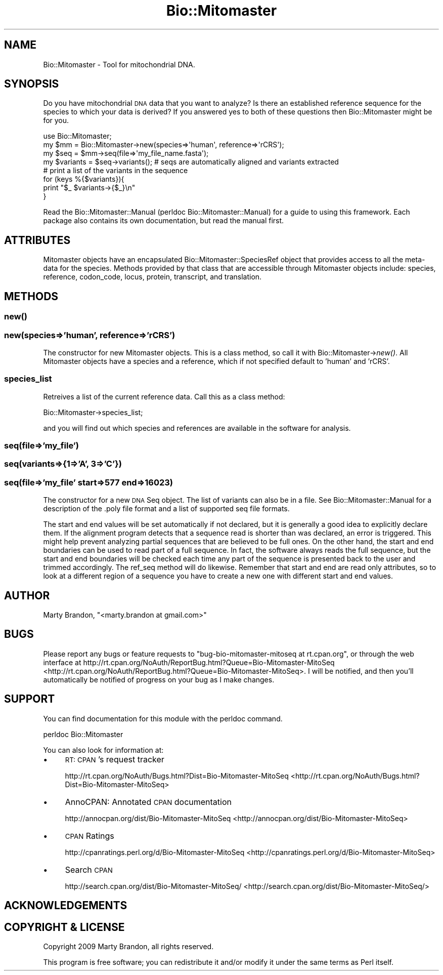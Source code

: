 .\" Automatically generated by Pod::Man 2.23 (Pod::Simple 3.14)
.\"
.\" Standard preamble:
.\" ========================================================================
.de Sp \" Vertical space (when we can't use .PP)
.if t .sp .5v
.if n .sp
..
.de Vb \" Begin verbatim text
.ft CW
.nf
.ne \\$1
..
.de Ve \" End verbatim text
.ft R
.fi
..
.\" Set up some character translations and predefined strings.  \*(-- will
.\" give an unbreakable dash, \*(PI will give pi, \*(L" will give a left
.\" double quote, and \*(R" will give a right double quote.  \*(C+ will
.\" give a nicer C++.  Capital omega is used to do unbreakable dashes and
.\" therefore won't be available.  \*(C` and \*(C' expand to `' in nroff,
.\" nothing in troff, for use with C<>.
.tr \(*W-
.ds C+ C\v'-.1v'\h'-1p'\s-2+\h'-1p'+\s0\v'.1v'\h'-1p'
.ie n \{\
.    ds -- \(*W-
.    ds PI pi
.    if (\n(.H=4u)&(1m=24u) .ds -- \(*W\h'-12u'\(*W\h'-12u'-\" diablo 10 pitch
.    if (\n(.H=4u)&(1m=20u) .ds -- \(*W\h'-12u'\(*W\h'-8u'-\"  diablo 12 pitch
.    ds L" ""
.    ds R" ""
.    ds C` ""
.    ds C' ""
'br\}
.el\{\
.    ds -- \|\(em\|
.    ds PI \(*p
.    ds L" ``
.    ds R" ''
'br\}
.\"
.\" Escape single quotes in literal strings from groff's Unicode transform.
.ie \n(.g .ds Aq \(aq
.el       .ds Aq '
.\"
.\" If the F register is turned on, we'll generate index entries on stderr for
.\" titles (.TH), headers (.SH), subsections (.SS), items (.Ip), and index
.\" entries marked with X<> in POD.  Of course, you'll have to process the
.\" output yourself in some meaningful fashion.
.ie \nF \{\
.    de IX
.    tm Index:\\$1\t\\n%\t"\\$2"
..
.    nr % 0
.    rr F
.\}
.el \{\
.    de IX
..
.\}
.\"
.\" Accent mark definitions (@(#)ms.acc 1.5 88/02/08 SMI; from UCB 4.2).
.\" Fear.  Run.  Save yourself.  No user-serviceable parts.
.    \" fudge factors for nroff and troff
.if n \{\
.    ds #H 0
.    ds #V .8m
.    ds #F .3m
.    ds #[ \f1
.    ds #] \fP
.\}
.if t \{\
.    ds #H ((1u-(\\\\n(.fu%2u))*.13m)
.    ds #V .6m
.    ds #F 0
.    ds #[ \&
.    ds #] \&
.\}
.    \" simple accents for nroff and troff
.if n \{\
.    ds ' \&
.    ds ` \&
.    ds ^ \&
.    ds , \&
.    ds ~ ~
.    ds /
.\}
.if t \{\
.    ds ' \\k:\h'-(\\n(.wu*8/10-\*(#H)'\'\h"|\\n:u"
.    ds ` \\k:\h'-(\\n(.wu*8/10-\*(#H)'\`\h'|\\n:u'
.    ds ^ \\k:\h'-(\\n(.wu*10/11-\*(#H)'^\h'|\\n:u'
.    ds , \\k:\h'-(\\n(.wu*8/10)',\h'|\\n:u'
.    ds ~ \\k:\h'-(\\n(.wu-\*(#H-.1m)'~\h'|\\n:u'
.    ds / \\k:\h'-(\\n(.wu*8/10-\*(#H)'\z\(sl\h'|\\n:u'
.\}
.    \" troff and (daisy-wheel) nroff accents
.ds : \\k:\h'-(\\n(.wu*8/10-\*(#H+.1m+\*(#F)'\v'-\*(#V'\z.\h'.2m+\*(#F'.\h'|\\n:u'\v'\*(#V'
.ds 8 \h'\*(#H'\(*b\h'-\*(#H'
.ds o \\k:\h'-(\\n(.wu+\w'\(de'u-\*(#H)/2u'\v'-.3n'\*(#[\z\(de\v'.3n'\h'|\\n:u'\*(#]
.ds d- \h'\*(#H'\(pd\h'-\w'~'u'\v'-.25m'\f2\(hy\fP\v'.25m'\h'-\*(#H'
.ds D- D\\k:\h'-\w'D'u'\v'-.11m'\z\(hy\v'.11m'\h'|\\n:u'
.ds th \*(#[\v'.3m'\s+1I\s-1\v'-.3m'\h'-(\w'I'u*2/3)'\s-1o\s+1\*(#]
.ds Th \*(#[\s+2I\s-2\h'-\w'I'u*3/5'\v'-.3m'o\v'.3m'\*(#]
.ds ae a\h'-(\w'a'u*4/10)'e
.ds Ae A\h'-(\w'A'u*4/10)'E
.    \" corrections for vroff
.if v .ds ~ \\k:\h'-(\\n(.wu*9/10-\*(#H)'\s-2\u~\d\s+2\h'|\\n:u'
.if v .ds ^ \\k:\h'-(\\n(.wu*10/11-\*(#H)'\v'-.4m'^\v'.4m'\h'|\\n:u'
.    \" for low resolution devices (crt and lpr)
.if \n(.H>23 .if \n(.V>19 \
\{\
.    ds : e
.    ds 8 ss
.    ds o a
.    ds d- d\h'-1'\(ga
.    ds D- D\h'-1'\(hy
.    ds th \o'bp'
.    ds Th \o'LP'
.    ds ae ae
.    ds Ae AE
.\}
.rm #[ #] #H #V #F C
.\" ========================================================================
.\"
.IX Title "Bio::Mitomaster 3"
.TH Bio::Mitomaster 3 "2012-03-05" "perl v5.12.3" "User Contributed Perl Documentation"
.\" For nroff, turn off justification.  Always turn off hyphenation; it makes
.\" way too many mistakes in technical documents.
.if n .ad l
.nh
.SH "NAME"
Bio::Mitomaster \- Tool for mitochondrial DNA.
.SH "SYNOPSIS"
.IX Header "SYNOPSIS"
Do you have mitochondrial \s-1DNA\s0 data that you want to analyze?  Is there an established reference sequence for the species to which your data is derived?  If you answered yes to both of these questions then Bio::Mitomaster might be for you.
.PP
.Vb 1
\& use Bio::Mitomaster;
\&
\& my $mm = Bio::Mitomaster\->new(species=>\*(Aqhuman\*(Aq, reference=>\*(AqrCRS\*(Aq);
\& my $seq = $mm\->seq(file=>\*(Aqmy_file_name.fasta\*(Aq);
\& my $variants = $seq\->variants();  # seqs are automatically aligned and variants extracted
\&
\& # print a list of the variants in the sequence
\& for (keys %{$variants}){
\&    print "$_  $variants\->{$_}\en"
\& }
.Ve
.PP
Read the Bio::Mitomaster::Manual (perldoc Bio::Mitomaster::Manual) for a guide to using this framework.  Each package also contains its own documentation, but read the manual first.
.SH "ATTRIBUTES"
.IX Header "ATTRIBUTES"
Mitomaster objects have an encapsulated Bio::Mitomaster::SpeciesRef object that provides access to all the meta-data for the species.  Methods provided by that class that are accessible through Mitomaster objects include: species, reference, codon_code, locus, protein, transcript, and translation.
.SH "METHODS"
.IX Header "METHODS"
.SS "\fInew()\fP"
.IX Subsection "new()"
.SS "new(species=>'human', reference=>'rCRS')"
.IX Subsection "new(species=>'human', reference=>'rCRS')"
The constructor for new Mitomaster objects.  This is a class method, so call it with Bio::Mitomaster\->\fInew()\fR.  All Mitomaster objects have a species and a reference, which if not specified default to 'human' and 'rCRS'.
.SS "species_list"
.IX Subsection "species_list"
Retreives a list of the current reference data.  Call this as a class method:
.PP
.Vb 1
\& Bio::Mitomaster\->species_list;
.Ve
.PP
and you will find out which species and references are available in the software for analysis.
.SS "seq(file=>'my_file')"
.IX Subsection "seq(file=>'my_file')"
.SS "seq(variants=>{1=>'A', 3=>'C'})"
.IX Subsection "seq(variants=>{1=>'A', 3=>'C'})"
.SS "seq(file=>'my_file' start=>577 end=>16023)"
.IX Subsection "seq(file=>'my_file' start=>577 end=>16023)"
The constructor for a new \s-1DNA\s0 Seq object. The list of variants can also be in a file.  See Bio::Mitomaster::Manual for a description of the .poly file format and a list of supported seq file formats.
.PP
The start and end values will be set automatically if not declared, but it is generally a good idea to explicitly declare them.  If the alignment program detects that a sequence read is shorter than was declared, an error is triggered.  This might help prevent analyzing partial sequences that are believed to be full ones.  On the other hand, the start and end boundaries can be used to read part of a full sequence.  In fact, the software always reads the full sequence, but the start and end boundaries will be checked each time any part of the sequence is presented back to the user and trimmed accordingly.  The ref_seq method will do likewise.  Remember that start and end are read only attributes, so to look at a different region of a sequence you have to create a new one with different start and end values.
.SH "AUTHOR"
.IX Header "AUTHOR"
Marty Brandon, \f(CW\*(C`<marty.brandon at gmail.com>\*(C'\fR
.SH "BUGS"
.IX Header "BUGS"
Please report any bugs or feature requests to \f(CW\*(C`bug\-bio\-mitomaster\-mitoseq at rt.cpan.org\*(C'\fR, or through the web interface at http://rt.cpan.org/NoAuth/ReportBug.html?Queue=Bio\-Mitomaster\-MitoSeq <http://rt.cpan.org/NoAuth/ReportBug.html?Queue=Bio-Mitomaster-MitoSeq>.  I will be notified, and then you'll automatically be notified of progress on your bug as I make changes.
.SH "SUPPORT"
.IX Header "SUPPORT"
You can find documentation for this module with the perldoc command.
.PP
.Vb 1
\&    perldoc Bio::Mitomaster
.Ve
.PP
You can also look for information at:
.IP "\(bu" 4
\&\s-1RT:\s0 \s-1CPAN\s0's request tracker
.Sp
http://rt.cpan.org/NoAuth/Bugs.html?Dist=Bio\-Mitomaster\-MitoSeq <http://rt.cpan.org/NoAuth/Bugs.html?Dist=Bio-Mitomaster-MitoSeq>
.IP "\(bu" 4
AnnoCPAN: Annotated \s-1CPAN\s0 documentation
.Sp
http://annocpan.org/dist/Bio\-Mitomaster\-MitoSeq <http://annocpan.org/dist/Bio-Mitomaster-MitoSeq>
.IP "\(bu" 4
\&\s-1CPAN\s0 Ratings
.Sp
http://cpanratings.perl.org/d/Bio\-Mitomaster\-MitoSeq <http://cpanratings.perl.org/d/Bio-Mitomaster-MitoSeq>
.IP "\(bu" 4
Search \s-1CPAN\s0
.Sp
http://search.cpan.org/dist/Bio\-Mitomaster\-MitoSeq/ <http://search.cpan.org/dist/Bio-Mitomaster-MitoSeq/>
.SH "ACKNOWLEDGEMENTS"
.IX Header "ACKNOWLEDGEMENTS"
.SH "COPYRIGHT & LICENSE"
.IX Header "COPYRIGHT & LICENSE"
Copyright 2009 Marty Brandon, all rights reserved.
.PP
This program is free software; you can redistribute it and/or modify it
under the same terms as Perl itself.
